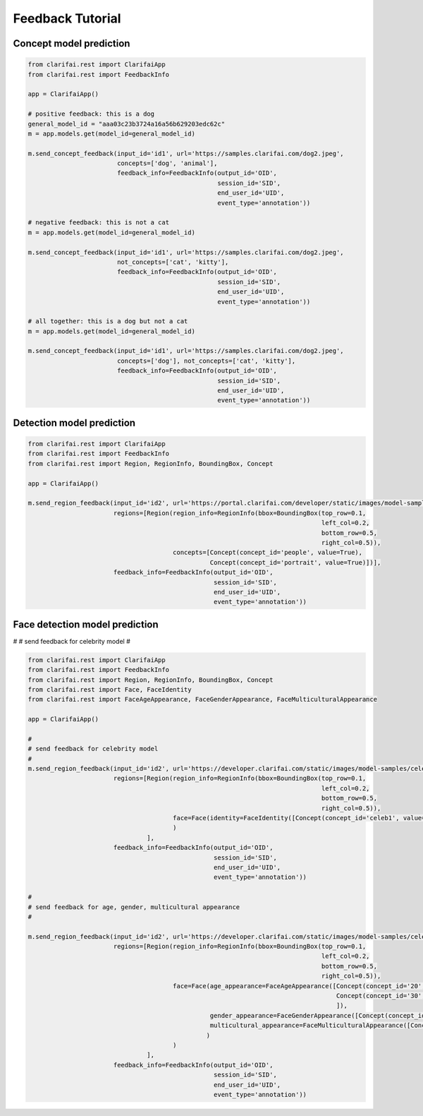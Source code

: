 =================
Feedback Tutorial
=================

Concept model prediction
===============================

.. code-block:: python

   from clarifai.rest import ClarifaiApp
   from clarifai.rest import FeedbackInfo

   app = ClarifaiApp()

   # positive feedback: this is a dog
   general_model_id = "aaa03c23b3724a16a56b629203edc62c"
   m = app.models.get(model_id=general_model_id)

   m.send_concept_feedback(input_id='id1', url='https://samples.clarifai.com/dog2.jpeg',
                           concepts=['dog', 'animal'],
                           feedback_info=FeedbackInfo(output_id='OID',
                                                      session_id='SID',
                                                      end_user_id='UID',
                                                      event_type='annotation'))

   # negative feedback: this is not a cat
   m = app.models.get(model_id=general_model_id)

   m.send_concept_feedback(input_id='id1', url='https://samples.clarifai.com/dog2.jpeg',
                           not_concepts=['cat', 'kitty'],
                           feedback_info=FeedbackInfo(output_id='OID',
                                                      session_id='SID',
                                                      end_user_id='UID',
                                                      event_type='annotation'))

   # all together: this is a dog but not a cat
   m = app.models.get(model_id=general_model_id)

   m.send_concept_feedback(input_id='id1', url='https://samples.clarifai.com/dog2.jpeg',
                           concepts=['dog'], not_concepts=['cat', 'kitty'],
                           feedback_info=FeedbackInfo(output_id='OID',
                                                      session_id='SID',
                                                      end_user_id='UID',
                                                      event_type='annotation'))


Detection model prediction
===============================

.. code-block:: python

   from clarifai.rest import ClarifaiApp
   from clarifai.rest import FeedbackInfo
   from clarifai.rest import Region, RegionInfo, BoundingBox, Concept

   app = ClarifaiApp()

   m.send_region_feedback(input_id='id2', url='https://portal.clarifai.com/developer/static/images/model-samples/celeb-001.jpg',
                          regions=[Region(region_info=RegionInfo(bbox=BoundingBox(top_row=0.1,
                                                                                  left_col=0.2,
                                                                                  bottom_row=0.5,
                                                                                  right_col=0.5)),
                                          concepts=[Concept(concept_id='people', value=True),
                                                    Concept(concept_id='portrait', value=True)])],
                          feedback_info=FeedbackInfo(output_id='OID',
                                                     session_id='SID',
                                                     end_user_id='UID',
                                                     event_type='annotation'))


Face detection model prediction
================================


#
# send feedback for celebrity model
#

.. code-block:: python

   from clarifai.rest import ClarifaiApp
   from clarifai.rest import FeedbackInfo
   from clarifai.rest import Region, RegionInfo, BoundingBox, Concept
   from clarifai.rest import Face, FaceIdentity
   from clarifai.rest import FaceAgeAppearance, FaceGenderAppearance, FaceMulticulturalAppearance

   app = ClarifaiApp()

   #
   # send feedback for celebrity model
   #
   m.send_region_feedback(input_id='id2', url='https://developer.clarifai.com/static/images/model-samples/celeb-001.jpg',
                          regions=[Region(region_info=RegionInfo(bbox=BoundingBox(top_row=0.1,
                                                                                  left_col=0.2,
                                                                                  bottom_row=0.5,
                                                                                  right_col=0.5)),
                                          face=Face(identity=FaceIdentity([Concept(concept_id='celeb1', value=True)]))
                                          )
                                   ],
                          feedback_info=FeedbackInfo(output_id='OID',
                                                     session_id='SID',
                                                     end_user_id='UID',
                                                     event_type='annotation'))

   #
   # send feedback for age, gender, multicultural appearance
   #

   m.send_region_feedback(input_id='id2', url='https://developer.clarifai.com/static/images/model-samples/celeb-001.jpg',
                          regions=[Region(region_info=RegionInfo(bbox=BoundingBox(top_row=0.1,
                                                                                  left_col=0.2,
                                                                                  bottom_row=0.5,
                                                                                  right_col=0.5)),
                                          face=Face(age_appearance=FaceAgeAppearance([Concept(concept_id='20', value=True),
                                                                                      Concept(concept_id='30', value=False)
                                                                                      ]),
                                                    gender_appearance=FaceGenderAppearance([Concept(concept_id='male', value=True)]),
                                                    multicultural_appearance=FaceMulticulturalAppearance([Concept(concept_id='asian', value=True)])
                                                   )
                                          )
                                   ],
                          feedback_info=FeedbackInfo(output_id='OID',
                                                     session_id='SID',
                                                     end_user_id='UID',
                                                     event_type='annotation'))

